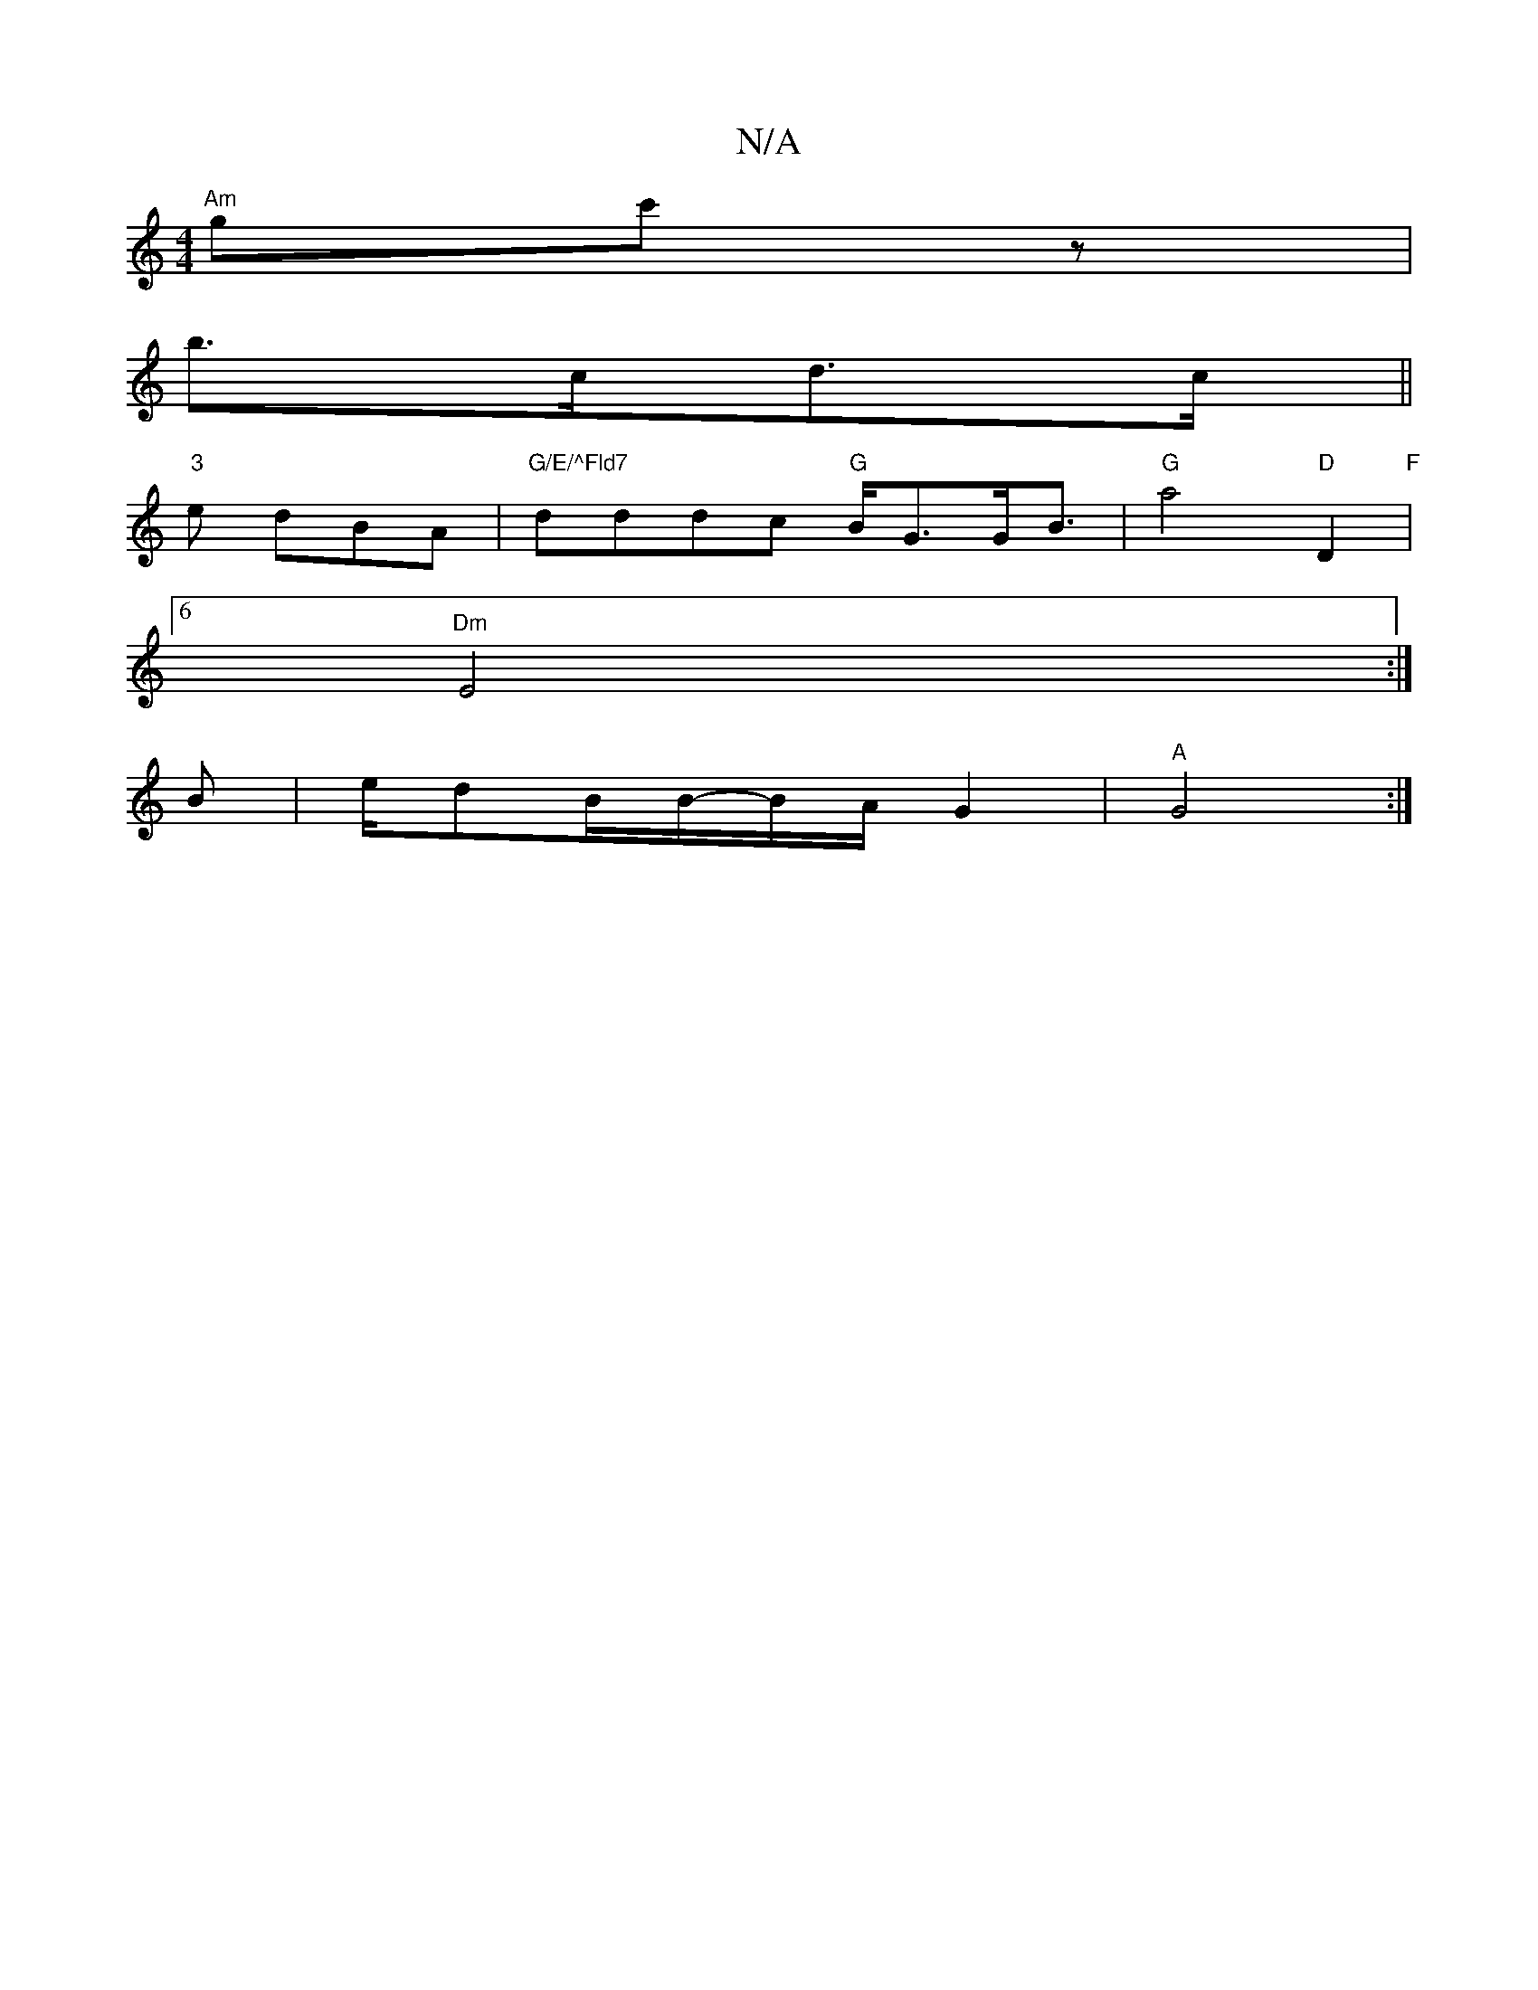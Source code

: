 X:1
T:N/A
M:4/4
R:N/A
K:Cmajor
 "Am"gc'z|
b>cd>c ||
"3"e dBA |"G/E/^Fld7" dddc "G"B<GG<B | "G"a4"D"D2 |
"F"[6"Dm"E4:|
B|e/dB/B/-B/2A/2 G2|"A" G4:|

A |G,B,A,B,CC "G"G2BG|EGDE E3/E/CB,||
"D"A2 AA "D"d2f|e~a2 gBA GFE|{A}BG{G} A{c}Bc 